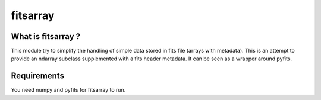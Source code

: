 ==============================
fitsarray
==============================

What is fitsarray ?
==============

This module try to simplify the handling of simple data stored in fits
file (arrays with metadata).  This is an attempt to provide an ndarray
subclass supplemented with a fits header metadata. It can be seen as a
wrapper around pyfits.

Requirements
=============

You need numpy and pyfits for fitsarray to run.
